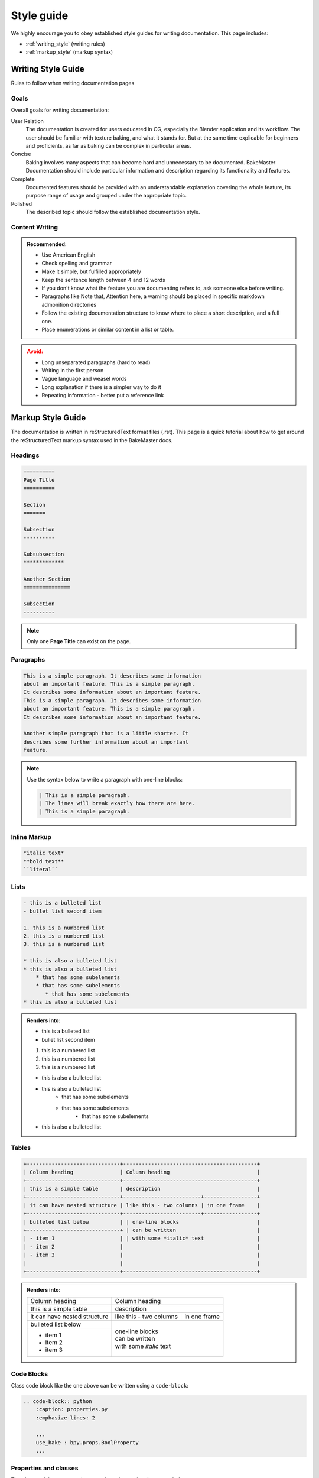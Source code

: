 ===========
Style guide
===========

We highly encourage you to obey established style guides for writing documentation. This page includes:

- :ref:`writing_style` (writing rules)
- :ref:`markup_style` (markup syntax)

.. _writing_style:

Writing Style Guide
===================

Rules to follow when writing documentation pages

Goals
-----

Overall goals for writing documentation:

User Relation
    The documentation is created for users educated in CG, especially the Blender application and its workflow. The user should be familiar with texture baking, and what it stands for. But at the same time explicable for beginners and proficients, as far as baking can be complex in particular areas.
Concise
    Baking involves many aspects that can become hard and unnecessary to be documented. BakeMaster Documentation should include particular information and description regarding its functionality and features.
Complete
    Documented features should be provided with an understandable explanation covering the whole feature, its purpose range of usage and grouped under the appropriate topic.
Polished
    The described topic should follow the established documentation style.

Content Writing
---------------

.. admonition:: **Recommended:**
    :class: tip

    - Use American English
    - Check spelling and grammar
    - Make it simple, but fulfilled appropriately
    - Keep the sentence length between 4 and 12 words
    - If you don't know what the feature you are documenting refers to, ask someone else before writing.
    - Paragraphs like Note that, Attention here, a warning should be placed in specific markdown admonition directories
    - Follow the existing documentation structure to know where to place a short description, and a full one.
    - Place enumerations or similar content in a list or table.
  
.. admonition:: **Avoid:**
    :class: DANGER

    - Long unseparated paragraphs (hard to read)
    - Writing in the first person
    - Vague language and weasel words
    - Long explanation if there is a simpler way to do it
    - Repeating information - better put a reference link

.. _markup_style:

Markup Style Guide
==================

The documentation is written in reStructuredText format files (.rst). This page is a quick tutorial about how to get around the reStructuredText markup syntax used in the BakeMaster docs.

Headings
--------

.. code-block:: rst

    ==========
    Page Title
    ==========

    Section
    =======

    Subsection
    ----------

    Subsubsection
    *************

    Another Section
    ===============

    Subsection
    ----------

.. note:: 
    Only one **Page Title** can exist on the page.

Paragraphs
----------

.. code-block:: rst

    This is a simple paragraph. It describes some information
    about an important feature. This is a simple paragraph.
    It describes some information about an important feature.
    This is a simple paragraph. It describes some information
    about an important feature. This is a simple paragraph.
    It describes some information about an important feature. 

    Another simple paragraph that is a little shorter. It
    describes some further information about an important
    feature.

.. note:: 
    Use the syntax below to write a paragraph with one-line blocks:

    .. code-block:: rst

        | This is a simple paragraph.
        | The lines will break exactly how there are here.
        | This is a simple paragraph.

Inline Markup
-------------

.. code-block:: rst

    *italic text*
    **bold text**
    ``literal``

Lists
-----

.. code-block:: rst

    - this is a bulleted list
    - bullet list second item

    1. this is a numbered list
    2. this is a numbered list
    3. this is a numbered list

    * this is also a bulleted list
    * this is also a bulleted list
        * that has some subelements
        * that has some subelements
           * that has some subelements
    * this is also a bulleted list


.. admonition:: **Renders into:**
    :class: note

    - this is a bulleted list
    - bullet list second item
    
    1. this is a numbered list
    2. this is a numbered list
    3. this is a numbered list
    
    * this is also a bulleted list
    * this is also a bulleted list
        * that has some subelements
        * that has some subelements
           * that has some subelements
    * this is also a bulleted list

Tables
------

.. code-block:: rst

    +------------------------------+-------------------------------------------+
    | Column heading               | Column heading                            |
    +------------------------------+-------------------------------------------+
    | this is a simple table       | description                               |
    +------------------------------+-------------------------+-----------------+
    | it can have nested structure | like this - two columns | in one frame    |
    +------------------------------+-------------------------+-----------------+
    | bulleted list below          | | one-line blocks                         |
    +------------------------------+ | can be written                          |
    | - item 1                     | | with some *italic* text                 |
    | - item 2                     |                                           |
    | - item 3                     |                                           |
    |                              |                                           |
    +------------------------------+-------------------------------------------+

.. admonition:: **Renders into:**
    :class: note

    +------------------------------+-------------------------------------------+
    | Column heading               | Column heading                            |
    +------------------------------+-------------------------------------------+
    | this is a simple table       | description                               |
    +------------------------------+-------------------------+-----------------+
    | it can have nested structure | like this - two columns | in one frame    |
    +------------------------------+-------------------------+-----------------+
    | bulleted list below          | | one-line blocks                         |
    +------------------------------+ | can be written                          |
    | - item 1                     | | with some *italic* text                 |
    | - item 2                     |                                           |
    | - item 3                     |                                           |
    |                              |                                           |
    +------------------------------+-------------------------------------------+

Code Blocks
-----------

.. code-block:: python
    :caption: properties.py
    :emphasize-lines: 2

    ...
    use_bake : bpy.props.BoolProperty
    ...

Class code block like the one above can be written using a ``code-block``:

.. code-block:: rst

    .. code-block:: python
        :caption: properties.py
        :emphasize-lines: 2

        ...
        use_bake : bpy.props.BoolProperty
        ...

Properties and classes
----------------------

.. py:property:: map.use_bake
    :noindex:

.. py:class:: map
    :noindex:

The class and the property above can be written using the syntax below:

.. code-block:: rst

    .. py:property:: map.use_bake
        :noindex:

    .. py:class:: map
        :noindex: 

Images
------

**Image with a caption under it:**

.. code-block:: rst

    .. figure:: /images/documentation/index_page/teaser_social_1200x600.png

        Image caption.

**Image reference:**

.. code-block:: rst

    .. |image_ref_name| image:: /images/documentation/index_page/teaser_social_1200x600.png
        :alt: alternative text
        :width: 600 px
        :height: 300 px
        :class: float-right

    |image_ref_name|

    This paragraph is a simple paragraph about some paragraphical paragrof.

.. hint:: 
    ``:class: float-right`` will make the image right-floated.

File Paths
----------

.. code-block:: rst

    :file:`docs/_static/css/theme.css`

Admonition Directories
----------------------

.. code-block:: rst

    .. note::
        this is a short note.

    .. attention::
        attention here, please.

    .. warning:: 
        please keep in mind that...

    .. DANGER::
        Oh no! **frightened**.

    .. tip::
        Here is some tip.
    
    .. hint::
        There is a hidden treasure.
    
    .. admonition:: Custom Admonition title
        :class: seealso

        Custom admonition with a ``:class:`` as its class type and text.

**Render into:**

.. note::
    this is a short note.

.. attention::
    attention here, please.

.. warning:: 
    please keep in mind that...

.. DANGER::
    Oh no! **frightened**.

.. tip::
    Here is some tip.

.. hint::
    There is a hidden treasure.

.. admonition:: Custom Admonition title
    :class: seealso

    Custom admonition with a ``:class:`` as its class type and text.

Links, References and Cross-references
--------------------------------------

**External link:**

.. code-block:: rst

    `Link Title <https://link-to-the-webiste>`__

**Reference within the page:**

.. code-block:: rst

    .. _my_reference:

    Document section
    ----------------

    Some important text goes there. Some important text goes there.
    Some important text goes there.

    ...

    To reference that section, use :ref:`my_reference`.

**For a reference to another document:**

.. code-block:: rst

    :doc:`Title /path/to/file`


Further Reading
---------------

To learn more about reStructuredText, you can visit the following websites:

`Sphinx RST Primer <https://www.sphinx-doc.org/en/master/usage/restructuredtext/basics.html>`__
    A brief introduction to reStructuredText (reST) concepts and syntax
`Tutorial on GitHub <https://github.com/DevDungeon/reStructuredText-Documentation-Reference/blob/master/README.rst>`__
    reStructuredText (RST) Tutorial